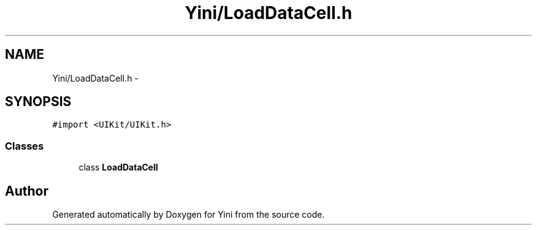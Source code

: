 .TH "Yini/LoadDataCell.h" 3 "Thu Aug 9 2012" "Version 1.0" "Yini" \" -*- nroff -*-
.ad l
.nh
.SH NAME
Yini/LoadDataCell.h \- 
.SH SYNOPSIS
.br
.PP
\fC#import <UIKit/UIKit\&.h>\fP
.br

.SS "Classes"

.in +1c
.ti -1c
.RI "class \fBLoadDataCell\fP"
.br
.in -1c
.SH "Author"
.PP 
Generated automatically by Doxygen for Yini from the source code\&.
